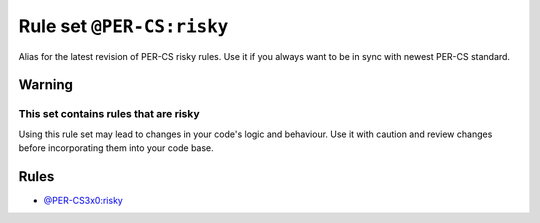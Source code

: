 ==========================
Rule set ``@PER-CS:risky``
==========================

Alias for the latest revision of PER-CS risky rules. Use it if you always want to be in sync with newest PER-CS standard.

Warning
-------

This set contains rules that are risky
~~~~~~~~~~~~~~~~~~~~~~~~~~~~~~~~~~~~~~

Using this rule set may lead to changes in your code's logic and behaviour. Use it with caution and review changes before incorporating them into your code base.

Rules
-----

- `@PER-CS3x0:risky <./PER-CS3x0Risky.rst>`_
